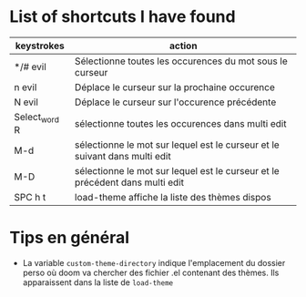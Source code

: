 * List of shortcuts I have found


| keystrokes    | action                                                                       |
|---------------+------------------------------------------------------------------------------|
| */# evil      | Sélectionne toutes les occurences du mot sous le curseur                     |
| n evil        | Déplace le curseur sur la prochaine occurence                                |
| N evil        | Déplace le curseur sur l'occurence précédente                                |
| Select_word R | sélectionne toutes les occurences dans multi edit                            |
| M-d           | sélectionne le mot sur lequel est le curseur et le suivant dans multi edit   |
| M-D           | sélectionne le mot sur lequel est le curseur et le précédent dans multi edit |
| SPC h t       | load-theme affiche la liste des thèmes dispos                                |

* Tips en général

+ La variable ~custom-theme-directory~ indique l'emplacement du dossier perso où doom va chercher des fichier .el contenant des thèmes. Ils apparaissent dans la liste de ~load-theme~

